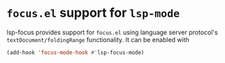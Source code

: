 [[https://melpa.org/#/lsp-focus][file:https://melpa.org/packages/lsp-focus-badge.svg]]
[[https://stable.melpa.org/#/lsp-focus][file:https://stable.melpa.org/packages/lsp-focus-badge.svg]]

* ~focus.el~ support for ~lsp-mode~
  lsp-focus provides support for ~focus.el~ using language server protocol's
  ~textDocument/foldingRange~ functionality. It can be enabled with
 #+BEGIN_SRC emacs-lisp
 (add-hook 'focus-mode-hook #'lsp-focus-mode)
 #+END_SRC
